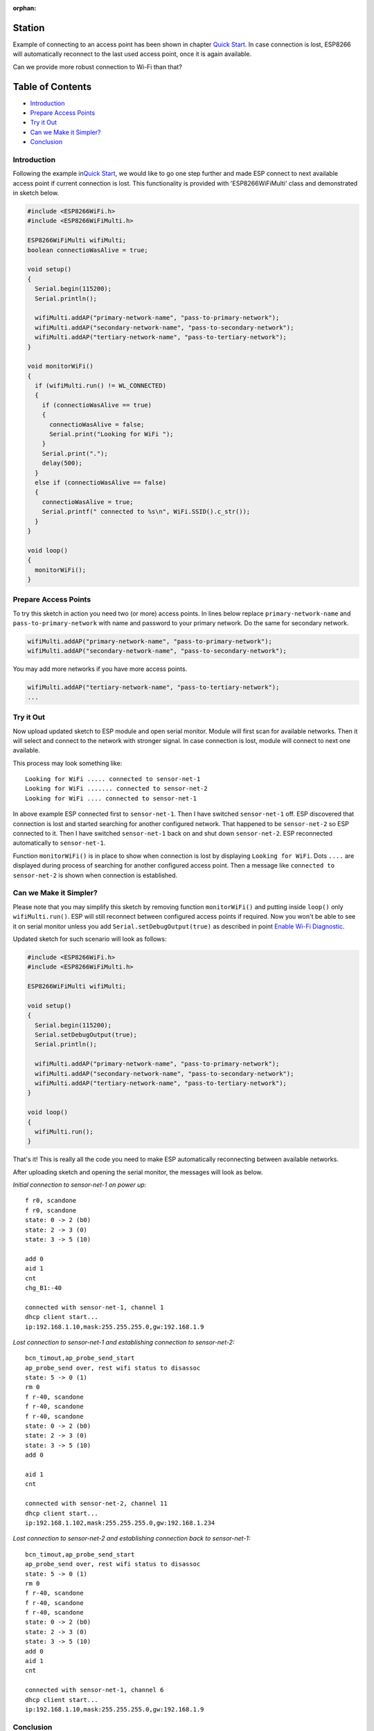 :orphan:

Station
-------

Example of connecting to an access point has been shown in chapter `Quick Start <readme.md#quick-start>`__. In case connection is lost, ESP8266 will automatically reconnect to the last used access point, once it is again available.

Can we provide more robust connection to Wi-Fi than that?

Table of Contents
-----------------

-  `Introduction <#introduction>`__
-  `Prepare Access Points <#prepare-access-points>`__
-  `Try it Out <#try-it-out>`__
-  `Can we Make it Simpler? <#can-we-make-it-simpler>`__
-  `Conclusion <#conclusion>`__

Introduction
~~~~~~~~~~~~

Following the example in\ `Quick Start <readme.md#quick-start>`__, we would like to go one step further and made ESP connect to next available access point if current connection is lost. This functionality is provided with 'ESP8266WiFiMulti' class and demonstrated in sketch below.

.. code:: cpp

    #include <ESP8266WiFi.h>
    #include <ESP8266WiFiMulti.h>

    ESP8266WiFiMulti wifiMulti;
    boolean connectioWasAlive = true;

    void setup()
    {
      Serial.begin(115200);
      Serial.println();

      wifiMulti.addAP("primary-network-name", "pass-to-primary-network");
      wifiMulti.addAP("secondary-network-name", "pass-to-secondary-network");
      wifiMulti.addAP("tertiary-network-name", "pass-to-tertiary-network");
    }

    void monitorWiFi()
    {
      if (wifiMulti.run() != WL_CONNECTED)
      {
        if (connectioWasAlive == true)
        {
          connectioWasAlive = false;
          Serial.print("Looking for WiFi ");
        }
        Serial.print(".");
        delay(500);
      }
      else if (connectioWasAlive == false)
      {
        connectioWasAlive = true;
        Serial.printf(" connected to %s\n", WiFi.SSID().c_str());
      }
    }

    void loop()
    {
      monitorWiFi();
    }

Prepare Access Points
~~~~~~~~~~~~~~~~~~~~~

To try this sketch in action you need two (or more) access points. In lines below replace ``primary-network-name`` and ``pass-to-primary-network`` with name and password to your primary network. Do the same for secondary network.

.. code:: cpp

    wifiMulti.addAP("primary-network-name", "pass-to-primary-network");
    wifiMulti.addAP("secondary-network-name", "pass-to-secondary-network");

You may add more networks if you have more access points.

.. code:: cpp

    wifiMulti.addAP("tertiary-network-name", "pass-to-tertiary-network");
    ...

Try it Out
~~~~~~~~~~

Now upload updated sketch to ESP module and open serial monitor. Module will first scan for available networks. Then it will select and connect to the network with stronger signal. In case connection is lost, module will connect to next one available.

This process may look something like:

::

    Looking for WiFi ..... connected to sensor-net-1
    Looking for WiFi ....... connected to sensor-net-2
    Looking for WiFi .... connected to sensor-net-1

In above example ESP connected first to ``sensor-net-1``. Then I have switched ``sensor-net-1`` off. ESP discovered that connection is lost and started searching for another configured network. That happened to be ``sensor-net-2`` so ESP connected to it. Then I have switched ``sensor-net-1`` back on and shut down ``sensor-net-2``. ESP reconnected automatically to ``sensor-net-1``.

Function ``monitorWiFi()`` is in place to show when connection is lost by displaying ``Looking for WiFi``. Dots ``....`` are displayed during process of searching for another configured access point. Then a message like ``connected to sensor-net-2`` is shown when connection is established.

Can we Make it Simpler?
~~~~~~~~~~~~~~~~~~~~~~~

Please note that you may simplify this sketch by removing function ``monitorWiFi()`` and putting inside ``loop()`` only ``wifiMulti.run()``. ESP will still reconnect between configured access points if required. Now you won't be able to see it on serial monitor unless you add ``Serial.setDebugOutput(true)`` as described in point `Enable Wi-Fi Diagnostic <readme.md#enable-wi-fi-diagnostic>`__.

Updated sketch for such scenario will look as follows:

.. code:: cpp

    #include <ESP8266WiFi.h>
    #include <ESP8266WiFiMulti.h>

    ESP8266WiFiMulti wifiMulti;

    void setup()
    {
      Serial.begin(115200);
      Serial.setDebugOutput(true);
      Serial.println();

      wifiMulti.addAP("primary-network-name", "pass-to-primary-network");
      wifiMulti.addAP("secondary-network-name", "pass-to-secondary-network");
      wifiMulti.addAP("tertiary-network-name", "pass-to-tertiary-network");
    }

    void loop()
    {
      wifiMulti.run();
    }

That's it! This is really all the code you need to make ESP automatically reconnecting between available networks.

After uploading sketch and opening the serial monitor, the messages will look as below.

*Initial connection to sensor-net-1 on power up:*

::

    f r0, scandone
    f r0, scandone
    state: 0 -> 2 (b0)
    state: 2 -> 3 (0)
    state: 3 -> 5 (10)

    add 0
    aid 1
    cnt
    chg_B1:-40

    connected with sensor-net-1, channel 1
    dhcp client start...
    ip:192.168.1.10,mask:255.255.255.0,gw:192.168.1.9

*Lost connection to sensor-net-1 and establishing connection to sensor-net-2:*

::

    bcn_timout,ap_probe_send_start
    ap_probe_send over, rest wifi status to disassoc
    state: 5 -> 0 (1)
    rm 0
    f r-40, scandone
    f r-40, scandone
    f r-40, scandone
    state: 0 -> 2 (b0)
    state: 2 -> 3 (0)
    state: 3 -> 5 (10)
    add 0

    aid 1
    cnt

    connected with sensor-net-2, channel 11
    dhcp client start...
    ip:192.168.1.102,mask:255.255.255.0,gw:192.168.1.234

*Lost connection to sensor-net-2 and establishing connection back to sensor-net-1:*

::

    bcn_timout,ap_probe_send_start
    ap_probe_send over, rest wifi status to disassoc
    state: 5 -> 0 (1)
    rm 0
    f r-40, scandone
    f r-40, scandone
    f r-40, scandone
    state: 0 -> 2 (b0)
    state: 2 -> 3 (0)
    state: 3 -> 5 (10)
    add 0
    aid 1
    cnt

    connected with sensor-net-1, channel 6
    dhcp client start...
    ip:192.168.1.10,mask:255.255.255.0,gw:192.168.1.9

Conclusion
~~~~~~~~~~

I believe the minimalist sketch with ``ESP8266WiFiMulti`` class is a cool example what ESP8266 can do for us behind the scenes with just couple lines of code.

As shown in above example, reconnecting between access points takes time and is not seamless. Therefore, in practical applications, you will likely need to monitor connection status to decide e.g. if you can send the data to external system or should wait until connection is back.

For detailed review of functions provided to manage station mode please refer to the :doc:`Station Class <station-class>` documentation.
